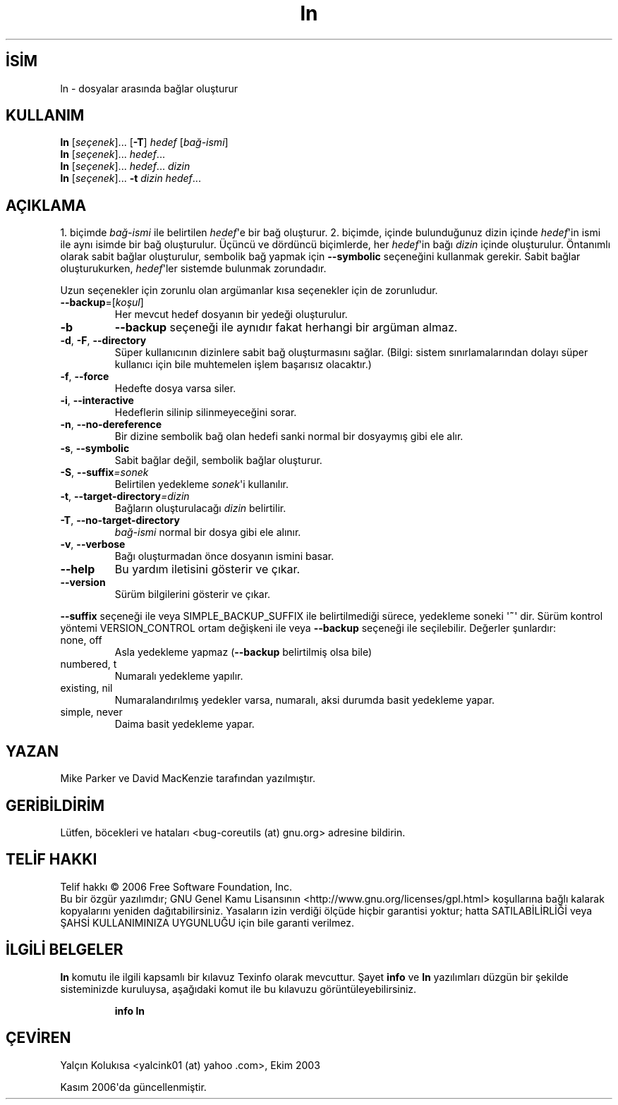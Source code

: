.\" http://belgeler.org \N'45' 2006\N'45'11\N'45'26T10:18:28+02:00   
.TH "ln" 1 "Kasım 2006" "coreutils 6.5" "Kullanıcı Komutları"
.nh    
.SH İSİM
ln \N'45' dosyalar arasında bağlar oluşturur    
.SH KULLANIM 
.nf

\fBln\fR [\fIseçenek\fR]... [\fB\N'45'T\fR] \fIhedef\fR [\fIbağ\N'45'ismi\fR]
\fBln\fR [\fIseçenek\fR]... \fIhedef\fR...
\fBln\fR [\fIseçenek\fR]... \fIhedef\fR... \fIdizin\fR
\fBln\fR [\fIseçenek\fR]... \fB\N'45't \fR\fIdizin hedef\fR...
.fi
      
.SH AÇIKLAMA          
1. biçimde \fIbağ\N'45'ismi\fR ile belirtilen \fIhedef\fR\N'39'e bir bağ oluşturur. 2. biçimde, içinde bulunduğunuz dizin içinde \fIhedef\fR\N'39'in ismi ile aynı isimde bir bağ oluşturulur. Üçüncü ve dördüncü biçimlerde, her \fIhedef\fR\N'39'in bağı \fIdizin\fR içinde oluşturulur. Öntanımlı olarak sabit bağlar oluşturulur, sembolik bağ yapmak için \fB\N'45'\N'45'symbolic\fR seçeneğini kullanmak gerekir. Sabit bağlar oluşturukurken, \fIhedef\fR\N'39'ler sistemde bulunmak zorundadır.     

Uzun seçenekler için zorunlu olan argümanlar kısa seçenekler için de zorunludur.     


.br
.ns
.TP 
\fB\N'45'\N'45'backup\fR=[\fIkoşul\fR]
Her mevcut hedef dosyanın bir yedeği oluşturulur.         

.TP 
\fB\N'45'b\fR
\fB\N'45'\N'45'backup\fR seçeneği ile aynıdır fakat herhangi bir argüman almaz.         

.TP 
\fB\N'45'd\fR, \fB\N'45'F\fR, \fB\N'45'\N'45'directory\fR
Süper kullanıcının dizinlere sabit bağ oluşturmasını sağlar. (Bilgi: sistem sınırlamalarından dolayı süper kullanıcı için bile muhtemelen işlem başarısız olacaktır.)         

.TP 
\fB\N'45'f\fR, \fB\N'45'\N'45'force\fR
Hedefte dosya varsa siler.         

.TP 
\fB\N'45'i\fR, \fB\N'45'\N'45'interactive\fR
Hedeflerin silinip silinmeyeceğini sorar.         

.TP 
\fB\N'45'n\fR, \fB\N'45'\N'45'no\N'45'dereference\fR
Bir dizine sembolik bağ olan hedefi sanki normal bir dosyaymış gibi ele alır.         

.TP 
\fB\N'45's\fR, \fB\N'45'\N'45'symbolic\fR
Sabit bağlar değil, sembolik bağlar oluşturur.         

.TP 
\fB\N'45'S\fR, \fB\N'45'\N'45'suffix\fR\fI=sonek\fR
Belirtilen yedekleme \fIsonek\fR\N'39'i kullanılır.         

.TP 
\fB\N'45't\fR, \fB\N'45'\N'45'target\N'45'directory\fR\fI=dizin\fR
Bağların oluşturulacağı \fIdizin\fR belirtilir.         

.TP 
\fB\N'45'T\fR, \fB\N'45'\N'45'no\N'45'target\N'45'directory\fR
\fIbağ\N'45'ismi\fR normal bir dosya gibi ele alınır.         

.TP 
\fB\N'45'v\fR, \fB\N'45'\N'45'verbose\fR
Bağı oluşturmadan önce dosyanın ismini basar.         

.TP 
\fB\N'45'\N'45'help\fR
Bu yardım iletisini gösterir ve çıkar.         

.TP 
\fB\N'45'\N'45'version\fR
Sürüm bilgilerini gösterir ve çıkar.         

.PP     

\fB\N'45'\N'45'suffix\fR seçeneği ile veya SIMPLE_BACKUP_SUFFIX ile belirtilmediği sürece, yedekleme soneki \N'39'\fB~\fR\N'39' dir. Sürüm kontrol yöntemi VERSION_CONTROL ortam değişkeni ile veya \fB\N'45'\N'45'backup\fR seçeneği ile seçilebilir. Değerler şunlardır:     


.br
.ns
.TP 
none, off
Asla yedekleme yapmaz (\fB\N'45'\N'45'backup\fR belirtilmiş olsa bile)         

.TP 
numbered, t
Numaralı yedekleme yapılır.         

.TP 
existing, nil
Numaralandırılmış yedekler varsa, numaralı, aksi durumda basit yedekleme yapar.         

.TP 
simple, never
Daima basit yedekleme yapar.         

.PP     
   
.SH YAZAN     
Mike Parker ve David MacKenzie tarafından yazılmıştır.     
   
.SH GERİBİLDİRİM     
Lütfen, böcekleri ve hataları <bug\N'45'coreutils (at) gnu.org> adresine bildirin.     
   
.SH TELİF HAKKI     
Telif hakkı © 2006 Free Software Foundation, Inc.
.br
Bu bir özgür yazılımdır; GNU Genel Kamu Lisansının <http://www.gnu.org/licenses/gpl.html> koşullarına bağlı kalarak kopyalarını yeniden dağıtabilirsiniz. Yasaların izin verdiği ölçüde hiçbir garantisi yoktur; hatta SATILABİLİRLİĞİ veya ŞAHSİ KULLANIMINIZA UYGUNLUĞU için bile garanti verilmez.     
   
.SH İLGİLİ BELGELER     
\fBln\fR komutu ile ilgili kapsamlı bir kılavuz Texinfo olarak mevcuttur. Şayet \fBinfo\fR ve \fBln\fR yazılımları düzgün bir şekilde sisteminizde kuruluysa, aşağıdaki komut ile bu kılavuzu görüntüleyebilirsiniz.     

.IP 

\fBinfo ln\fR

.PP     
   
.SH ÇEVİREN     
Yalçın Kolukısa <yalcink01 (at) yahoo .com>, Ekim 2003

Kasım 2006\N'39'da güncellenmiştir.
    
     
